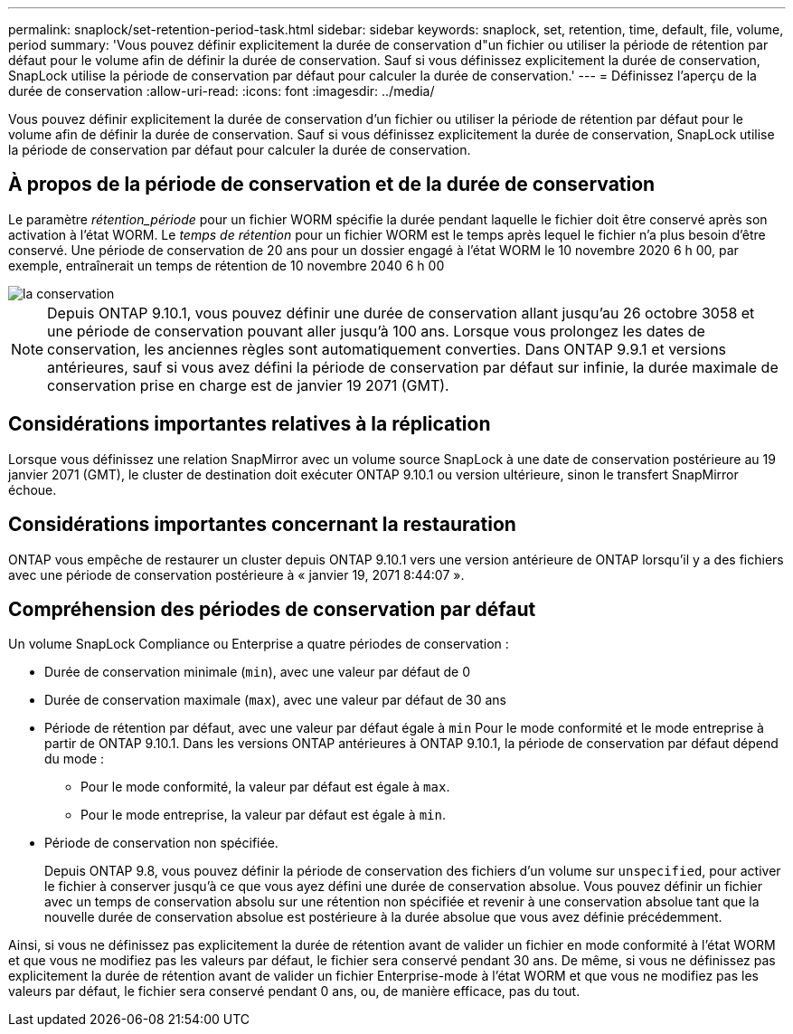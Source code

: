 ---
permalink: snaplock/set-retention-period-task.html 
sidebar: sidebar 
keywords: snaplock, set, retention, time, default, file, volume, period 
summary: 'Vous pouvez définir explicitement la durée de conservation d"un fichier ou utiliser la période de rétention par défaut pour le volume afin de définir la durée de conservation. Sauf si vous définissez explicitement la durée de conservation, SnapLock utilise la période de conservation par défaut pour calculer la durée de conservation.' 
---
= Définissez l'aperçu de la durée de conservation
:allow-uri-read: 
:icons: font
:imagesdir: ../media/


[role="lead"]
Vous pouvez définir explicitement la durée de conservation d'un fichier ou utiliser la période de rétention par défaut pour le volume afin de définir la durée de conservation. Sauf si vous définissez explicitement la durée de conservation, SnapLock utilise la période de conservation par défaut pour calculer la durée de conservation.



== À propos de la période de conservation et de la durée de conservation

Le paramètre _rétention_période_ pour un fichier WORM spécifie la durée pendant laquelle le fichier doit être conservé après son activation à l'état WORM. Le _temps de rétention_ pour un fichier WORM est le temps après lequel le fichier n'a plus besoin d'être conservé. Une période de conservation de 20 ans pour un dossier engagé à l'état WORM le 10 novembre 2020 6 h 00, par exemple, entraînerait un temps de rétention de 10 novembre 2040 6 h 00

image::../media/retention.gif[la conservation]

[NOTE]
====
Depuis ONTAP 9.10.1, vous pouvez définir une durée de conservation allant jusqu'au 26 octobre 3058 et une période de conservation pouvant aller jusqu'à 100 ans. Lorsque vous prolongez les dates de conservation, les anciennes règles sont automatiquement converties. Dans ONTAP 9.9.1 et versions antérieures, sauf si vous avez défini la période de conservation par défaut sur infinie, la durée maximale de conservation prise en charge est de janvier 19 2071 (GMT).

====


== Considérations importantes relatives à la réplication

Lorsque vous définissez une relation SnapMirror avec un volume source SnapLock à une date de conservation postérieure au 19 janvier 2071 (GMT), le cluster de destination doit exécuter ONTAP 9.10.1 ou version ultérieure, sinon le transfert SnapMirror échoue.



== Considérations importantes concernant la restauration

ONTAP vous empêche de restaurer un cluster depuis ONTAP 9.10.1 vers une version antérieure de ONTAP lorsqu'il y a des fichiers avec une période de conservation postérieure à « janvier 19, 2071 8:44:07 ».



== Compréhension des périodes de conservation par défaut

Un volume SnapLock Compliance ou Enterprise a quatre périodes de conservation :

* Durée de conservation minimale (`min`), avec une valeur par défaut de 0
* Durée de conservation maximale (`max`), avec une valeur par défaut de 30 ans
* Période de rétention par défaut, avec une valeur par défaut égale à `min` Pour le mode conformité et le mode entreprise à partir de ONTAP 9.10.1. Dans les versions ONTAP antérieures à ONTAP 9.10.1, la période de conservation par défaut dépend du mode :
+
** Pour le mode conformité, la valeur par défaut est égale à `max`.
** Pour le mode entreprise, la valeur par défaut est égale à `min`.


* Période de conservation non spécifiée.
+
Depuis ONTAP 9.8, vous pouvez définir la période de conservation des fichiers d'un volume sur `unspecified`, pour activer le fichier à conserver jusqu'à ce que vous ayez défini une durée de conservation absolue. Vous pouvez définir un fichier avec un temps de conservation absolu sur une rétention non spécifiée et revenir à une conservation absolue tant que la nouvelle durée de conservation absolue est postérieure à la durée absolue que vous avez définie précédemment.



Ainsi, si vous ne définissez pas explicitement la durée de rétention avant de valider un fichier en mode conformité à l'état WORM et que vous ne modifiez pas les valeurs par défaut, le fichier sera conservé pendant 30 ans. De même, si vous ne définissez pas explicitement la durée de rétention avant de valider un fichier Enterprise-mode à l'état WORM et que vous ne modifiez pas les valeurs par défaut, le fichier sera conservé pendant 0 ans, ou, de manière efficace, pas du tout.
